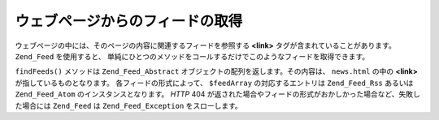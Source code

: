 .. _zend.feed.findFeeds:

ウェブページからのフィードの取得
================

ウェブページの中には、そのページの内容に関連するフィードを参照する **<link>**
タグが含まれていることがあります。 ``Zend_Feed`` を使用すると、
単純にひとつのメソッドをコールするだけでこのようなフィードを取得できます。

.. code-block:: php
   :linenos:

   $feedArray = Zend_Feed::findFeeds('http://www.example.com/news.html');

``findFeeds()`` メソッドは ``Zend_Feed_Abstract``
オブジェクトの配列を返します。その内容は、 ``news.html`` の中の **<link>**
が指しているものとなります。 各フィードの形式によって、 ``$feedArray``
の対応するエントリは ``Zend_Feed_Rss`` あるいは ``Zend_Feed_Atom``
のインスタンスとなります。 *HTTP* 404
が返された場合やフィードの形式がおかしかった場合など、失敗した場合には
``Zend_Feed`` は ``Zend_Feed_Exception`` をスローします。


